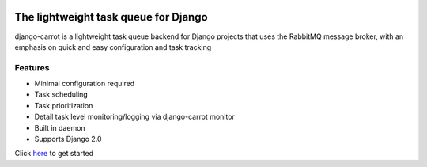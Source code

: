 
.. image:: /images/carrot-logo-big.png
   :align: center


The lightweight task queue for Django
=====================================
    
django-carrot is a lightweight task queue backend for Django projects that uses the RabbitMQ message broker, with an
emphasis on quick and easy configuration and task tracking

Features
--------
- Minimal configuration required
- Task scheduling
- Task prioritization
- Detail task level monitoring/logging via django-carrot monitor
- Built in daemon
- Supports Django 2.0

Click `here <quick-start.html>`_ to get started




